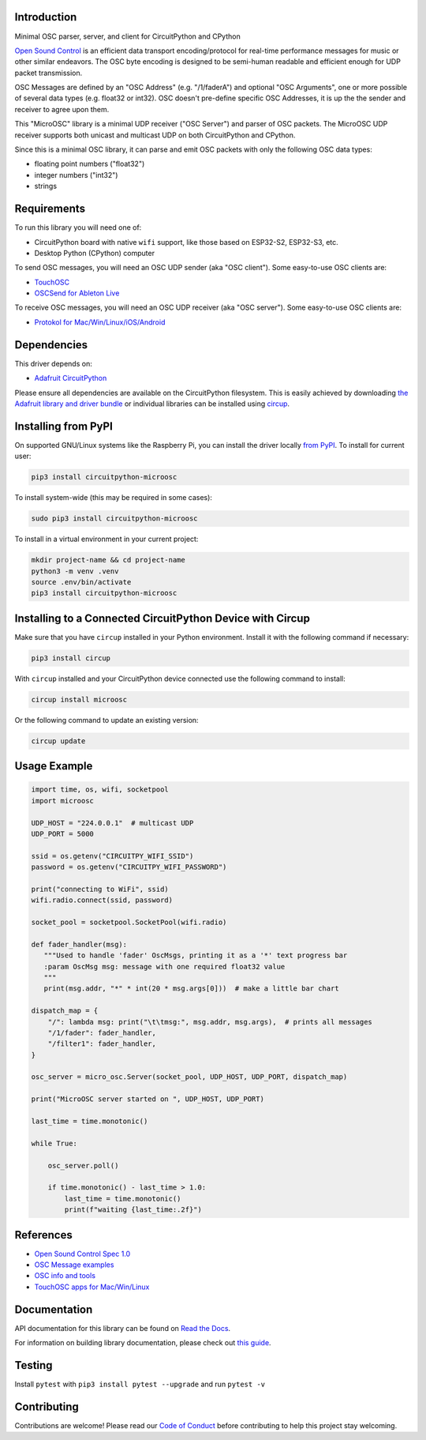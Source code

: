 Introduction
============


.. image:: https://readthedocs.org/projects/circuitpython-microosc/badge/?version=latest
    :target: https://circuitpython-microosc.readthedocs.io/
    :alt: Documentation Status

.. image:: https://img.shields.io/discord/327254708534116352.svg
    :target: https://adafru.it/discord
    :alt: Discord

.. image:: https://github.com/todbot/CircuitPython_MicroOSC/workflows/Build%20CI/badge.svg
    :target: https://github.com/todbot/CircuitPython_MicroOSC/actions
    :alt: Build Status

.. image:: https://img.shields.io/endpoint?url=https://raw.githubusercontent.com/astral-sh/ruff/main/assets/badge/v2.json
    :target: https://github.com/astral-sh/ruff
    :alt: Code Style: Ruff


Minimal OSC parser, server, and client for CircuitPython and CPython


`Open Sound Control <https://opensoundcontrol.stanford.edu/>`_ is an efficient data transport
encoding/protocol for real-time performance messages for music or other similar endeavors.
The OSC byte encoding is designed to be semi-human readable and efficient enough for
UDP packet transmission.

OSC Messages are defined by an "OSC Address" (e.g. "/1/faderA") and optional "OSC Arguments",
one or more possible of several data types (e.g. float32 or int32). OSC doesn't pre-define
specific OSC Addresses, it is up the the sender and receiver to agree upon them.

This "MicroOSC" library is a minimal UDP receiver ("OSC Server") and parser of OSC packets.
The MicroOSC UDP receiver supports both unicast and multicast UDP on both CircuitPython and CPython.

Since this is a minimal OSC library, it can parse and emit OSC packets with
only the following OSC data types:

* floating point numbers ("float32")
* integer numbers ("int32")
* strings


Requirements
============

To run this library you will need one of:

* CircuitPython board with native ``wifi`` support, like those based on ESP32-S2, ESP32-S3, etc.
* Desktop Python (CPython) computer

To send OSC messages, you will need an OSC UDP sender (aka "OSC client").
Some easy-to-use OSC clients are:

* `TouchOSC <https://hexler.net/touchosc>`_
* `OSCSend for Ableton Live <https://www.ableton.com/en/packs/connection-kit/>`_

To receive OSC messages, you will need an OSC UDP receiver (aka "OSC server").
Some easy-to-use OSC clients are:

* `Protokol for Mac/Win/Linux/iOS/Android <https://hexler.net/protokol>`_

Dependencies
=============
This driver depends on:

* `Adafruit CircuitPython <https://github.com/adafruit/circuitpython>`_

Please ensure all dependencies are available on the CircuitPython filesystem.
This is easily achieved by downloading
`the Adafruit library and driver bundle <https://circuitpython.org/libraries>`_
or individual libraries can be installed using
`circup <https://github.com/adafruit/circup>`_.

Installing from PyPI
=====================

On supported GNU/Linux systems like the Raspberry Pi, you can install the driver locally `from
PyPI <https://pypi.org/project/circuitpython-microosc/>`_.
To install for current user:

.. code-block:: shell

    pip3 install circuitpython-microosc

To install system-wide (this may be required in some cases):

.. code-block:: shell

    sudo pip3 install circuitpython-microosc

To install in a virtual environment in your current project:

.. code-block:: shell

    mkdir project-name && cd project-name
    python3 -m venv .venv
    source .env/bin/activate
    pip3 install circuitpython-microosc

Installing to a Connected CircuitPython Device with Circup
==========================================================

Make sure that you have ``circup`` installed in your Python environment.
Install it with the following command if necessary:

.. code-block:: shell

    pip3 install circup

With ``circup`` installed and your CircuitPython device connected use the
following command to install:

.. code-block:: shell

    circup install microosc

Or the following command to update an existing version:

.. code-block:: shell

    circup update

Usage Example
=============

.. code-block:: python

    import time, os, wifi, socketpool
    import microosc

    UDP_HOST = "224.0.0.1"  # multicast UDP
    UDP_PORT = 5000

    ssid = os.getenv("CIRCUITPY_WIFI_SSID")
    password = os.getenv("CIRCUITPY_WIFI_PASSWORD")

    print("connecting to WiFi", ssid)
    wifi.radio.connect(ssid, password)

    socket_pool = socketpool.SocketPool(wifi.radio)

    def fader_handler(msg):
       """Used to handle 'fader' OscMsgs, printing it as a '*' text progress bar
       :param OscMsg msg: message with one required float32 value
       """
       print(msg.addr, "*" * int(20 * msg.args[0]))  # make a little bar chart

    dispatch_map = {
        "/": lambda msg: print("\t\tmsg:", msg.addr, msg.args),  # prints all messages
        "/1/fader": fader_handler,
        "/filter1": fader_handler,
    }

    osc_server = micro_osc.Server(socket_pool, UDP_HOST, UDP_PORT, dispatch_map)

    print("MicroOSC server started on ", UDP_HOST, UDP_PORT)

    last_time = time.monotonic()

    while True:

        osc_server.poll()

        if time.monotonic() - last_time > 1.0:
            last_time = time.monotonic()
            print(f"waiting {last_time:.2f}")


References
==========

* `Open Sound Control Spec 1.0 <https://opensoundcontrol.stanford.edu/spec-1_0.html>`_
* `OSC Message examples <https://opensoundcontrol.stanford.edu/spec-1_0-examples.html>`_
* `OSC info and tools <https://wiki.thingsandstuff.org/OSC>`_
* `TouchOSC apps for Mac/Win/Linux <https://hexler.net/touchosc>`_

Documentation
=============
API documentation for this library can be found on `Read the Docs <https://circuitpython-microosc.readthedocs.io/>`_.

For information on building library documentation, please check out
`this guide <https://learn.adafruit.com/creating-and-sharing-a-circuitpython-library/sharing-our-docs-on-readthedocs#sphinx-5-1>`_.

Testing
=======

Install ``pytest`` with ``pip3 install pytest --upgrade`` and run ``pytest -v``

Contributing
============

Contributions are welcome! Please read our `Code of Conduct
<https://github.com/todbot/CircuitPython_MicroOSC/blob/HEAD/CODE_OF_CONDUCT.md>`_
before contributing to help this project stay welcoming.
